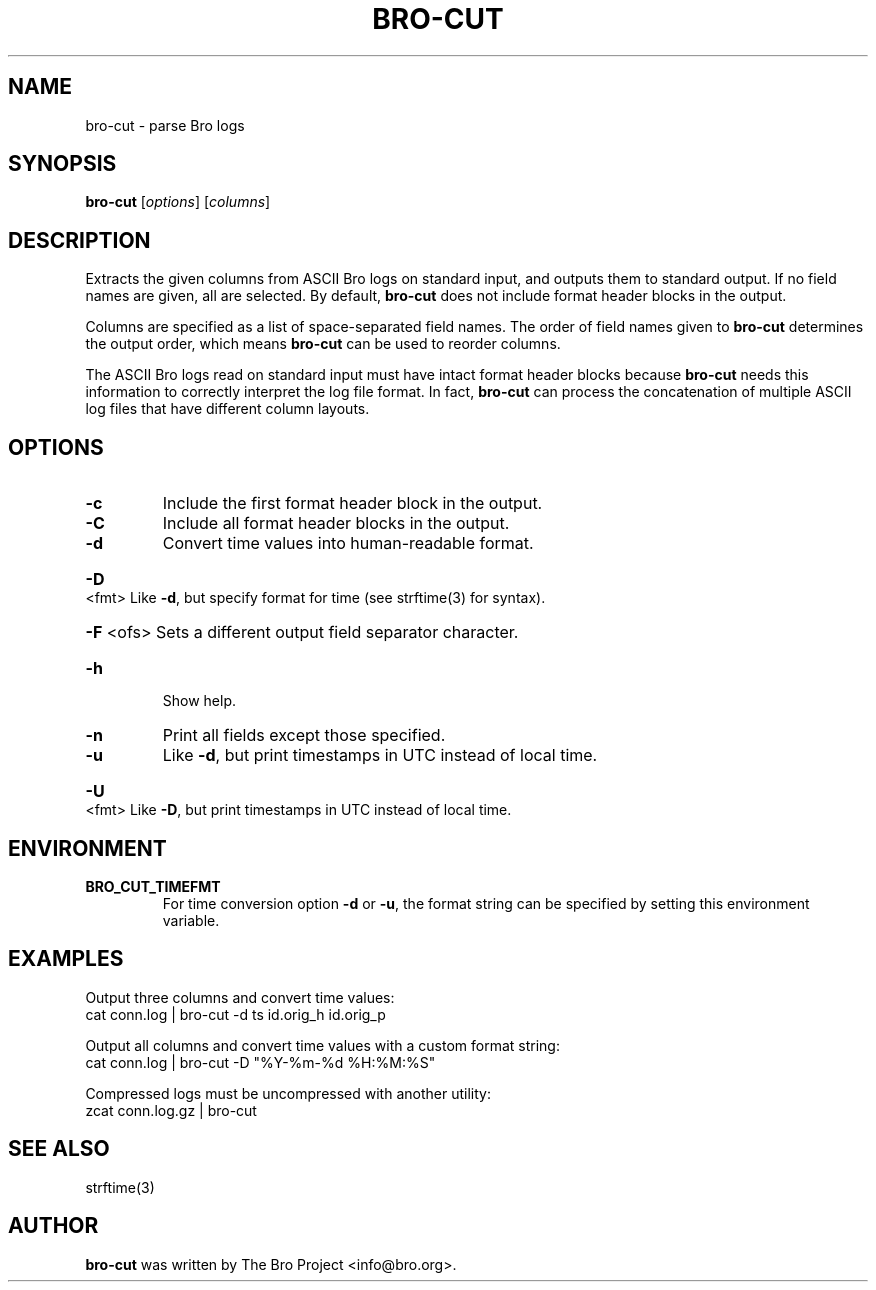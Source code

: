 .\" DO NOT MODIFY THIS FILE!  It was generated by help2man 1.46.4.
.TH BRO-CUT "1" "November 2014" "bro-cut " "User Commands"
.SH NAME
bro-cut \- parse Bro logs
.SH SYNOPSIS
.B bro\-cut
[\fIoptions\fR] [\fIcolumns\fR]
.SH DESCRIPTION
Extracts the given columns from ASCII Bro logs on standard input, and outputs
them to standard output.  If no field names are given, all are selected. By
default,
.B bro\-cut
does not include format header blocks in the output.
.PP
Columns are specified as a list of space-separated field names.  The order of
field names given to \fBbro-cut\fR determines the output order,
which means \fBbro-cut\fR can be used to reorder columns.
.PP
The ASCII Bro logs read on standard input must have intact format header
blocks because \fBbro-cut\fR needs this information to correctly interpret the
log file format.  In fact, \fBbro-cut\fR can process the concatenation of
multiple ASCII log files that have different column layouts.
.SH OPTIONS
.TP
\fB\-c\fR
Include the first format header block in the output.
.TP
\fB\-C\fR
Include all format header blocks in the output.
.TP
\fB\-d\fR
Convert time values into human\-readable format.
.HP
\fB\-D\fR <fmt> Like \fB\-d\fR, but specify format for time (see strftime(3) for syntax).
.HP
\fB\-F\fR <ofs> Sets a different output field separator character.
.TP
\fB\-h\fR
Show help.
.TP
\fB\-n\fR
Print all fields except those specified.
.TP
\fB\-u\fR
Like \fB\-d\fR, but print timestamps in UTC instead of local time.
.HP
\fB\-U\fR <fmt> Like \fB\-D\fR, but print timestamps in UTC instead of local time.
.SH ENVIRONMENT
.TP
.B BRO_CUT_TIMEFMT
For time conversion option \fB\-d\fR or \fB\-u\fR, the format string can be
specified by setting this environment variable.
.SH EXAMPLES
Output three columns and convert time values:
.br
cat conn.log | bro-cut -d ts id.orig_h id.orig_p
.PP
Output all columns and convert time values with a custom format string:
.br
cat conn.log | bro-cut -D "%Y-%m-%d %H:%M:%S"
.PP
Compressed logs must be uncompressed with another utility:
.br
zcat conn.log.gz | bro-cut
.SH SEE ALSO
strftime(3)
.SH AUTHOR
.B bro-cut
was written by The Bro Project <info@bro.org>.
